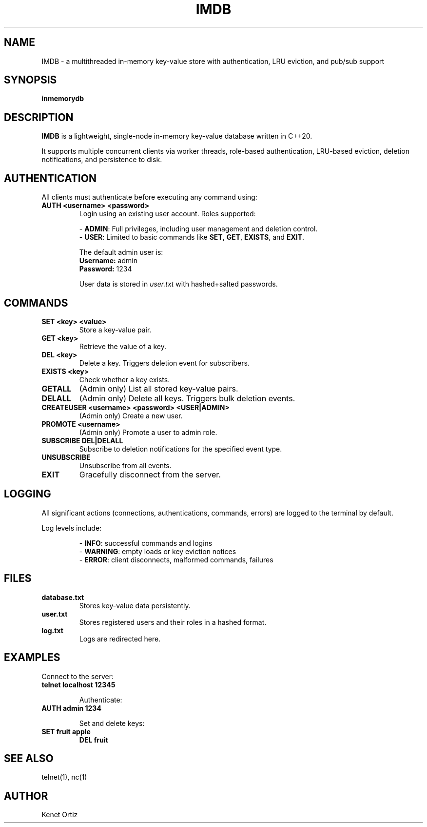 .TH IMDB 1 "April 2025" "v1.0" "User Commands"
.SH NAME
IMDB \- a multithreaded in-memory key-value store with authentication, LRU eviction, and pub/sub support
.SH SYNOPSIS
.B inmemorydb
.SH DESCRIPTION
.B IMDB
is a lightweight, single-node in-memory key-value database written in C++20.

It supports multiple concurrent clients via worker threads, role-based authentication, LRU-based eviction, deletion notifications, and persistence to disk.

.SH AUTHENTICATION
All clients must authenticate before executing any command using:
.TP
.B AUTH <username> <password>
Login using an existing user account. Roles supported:
.IP
\- \fBADMIN\fR: Full privileges, including user management and deletion control.
.br
\- \fBUSER\fR: Limited to basic commands like \fBSET\fR, \fBGET\fR, \fBEXISTS\fR, and \fBEXIT\fR.

The default admin user is:
.br
\fBUsername:\fR admin
.br
\fBPassword:\fR 1234

User data is stored in \fIuser.txt\fR with hashed+salted passwords.

.SH COMMANDS
.TP
.B SET <key> <value>
Store a key-value pair.

.TP
.B GET <key>
Retrieve the value of a key.

.TP
.B DEL <key>
Delete a key. Triggers deletion event for subscribers.

.TP
.B EXISTS <key>
Check whether a key exists.

.TP
.B GETALL
(Admin only) List all stored key-value pairs.

.TP
.B DELALL
(Admin only) Delete all keys. Triggers bulk deletion events.

.TP
.B CREATEUSER <username> <password> <USER|ADMIN>
(Admin only) Create a new user.

.TP
.B PROMOTE <username>
(Admin only) Promote a user to admin role.

.TP
.B SUBSCRIBE DEL|DELALL
Subscribe to deletion notifications for the specified event type.

.TP
.B UNSUBSCRIBE
Unsubscribe from all events.

.TP
.B EXIT
Gracefully disconnect from the server.

.SH LOGGING
All significant actions (connections, authentications, commands, errors) are logged to the terminal by default.

Log levels include:
.IP
\- \fBINFO\fR: successful commands and logins
.br
\- \fBWARNING\fR: empty loads or key eviction notices
.br
\- \fBERROR\fR: client disconnects, malformed commands, failures

.SH FILES
.TP
.B database.txt
Stores key-value data persistently.

.TP
.B user.txt
Stores registered users and their roles in a hashed format.

.TP
.B log.txt
Logs are redirected here.

.SH EXAMPLES
Connect to the server:
.TP
.B telnet localhost 12345

Authenticate:
.TP
.B AUTH admin 1234

Set and delete keys:
.TP
.B SET fruit apple
.br
.B DEL fruit

.SH SEE ALSO
telnet(1), nc(1)

.SH AUTHOR
Kenet Ortiz
